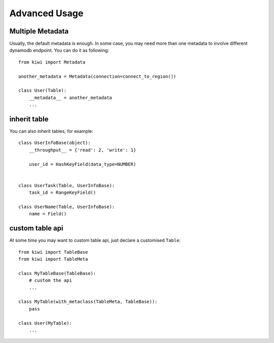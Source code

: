 
Advanced Usage
==============

.. _adv-multi-metadata:

Multiple Metadata
-----------------

Usually, the default metadata is enough. In some case, you may need more 
than one metadata to involve different dynamodb endpoint. You can do it 
as following::

    from kiwi import Metadata

    another_metadata = Metadata(connection=connect_to_region())
    
    class User(Table):
        __metadata__ = another_metadata
        ...

inherit table
-------------

You can also inherit tables, for example::

    class UserInfoBase(object):
        __throughput__ = {'read': 2, 'write': 1}

        user_id = HashKeyField(data_type=NUMBER)
        

    class UserTask(Table, UserInfoBase):
        task_id = RangeKeyField()
        
    class UserName(Table, UserInfoBase):
        name = Field()
        

custom table api
----------------

At some time you may want to custom table api, just declare a customised 
``Table``::

    from kiwi import TableBase
    from kiwi import TableMeta

    class MyTableBase(TableBase):
        # custom the api
        ...

    class MyTable(with_metaclass(TableMeta, TableBase)):
        pass

    class User(MyTable):
        ...

